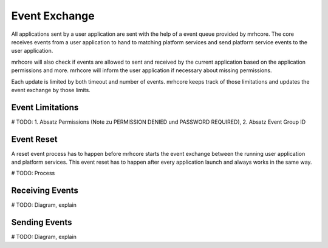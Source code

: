 **************
Event Exchange
**************
All applications sent by a user application are sent with the help of 
a event queue provided by mrhcore. The core receives events from a 
user application to hand to matching platform services and send platform 
service events to the user application.

mrhcore will also check if events are allowed to sent and received by 
the current application based on the application permissions and more. 
mrhcore will inform the user application if necessary about missing 
permissions.

Each update is limited by both timeout and number of events. mrhcore 
keeps track of those limitations and updates the event exchange by 
those limits.

Event Limitations
-----------------

# TODO: 1. Absatz Permissions (Note zu PERMISSION DENIED und PASSWORD REQUIRED), 2. Absatz Event Group ID

Event Reset
-----------
A reset event process has to happen before mrhcore starts the event 
exchange between the running user application and platform services. 
This event reset has to happen after every application launch and 
always works in the same way.

# TODO: Process

Receiving Events
----------------

# TODO: Diagram, explain

Sending Events
--------------

# TODO: Diagram, explain
